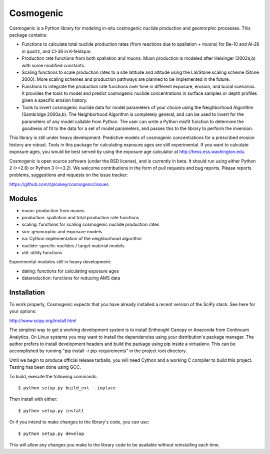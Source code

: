 ==========
Cosmogenic
==========

Cosmogenic is a Python library for modeling in-situ cosmogenic nuclide production and geomorphic processes.
This package contains:

*   Functions to calculate total nuclide production rates (from reactions due to spallation + muons) for Be-10 and Al-26 in quartz, and Cl-36 in K-feldspar.
*   Production rate functions from both spallation and muons.
    Muon production is modeled after Heisinger (2002a,b) with some modified constants.
*   Scaling functions to scale production rates to a site latitude and altitude using the Lal/Stone scaling scheme (Stone 2000). More scaling schemes and production pathways are planned to be implemented in the future.
*   Functions to integrate the production rate functions over time in different exposure, erosion, and burial scenarios.     It provides the tools to model and predict cosmogenic nuclide concentrations in surface samples or depth profiles given a specific erosion history.
*   Tools to invert cosmogenic nuclide data for model parameters of your choice using the Neighborhood Algorithm (Sambridge 2000a,b).
    The Neighborhood Algorithm is completely general, and can be used to invert for the parameters of any model callable from Python.
    The user can write a Python misfit function to determine the goodness of fit to the data for a set of model parameters, and passes this to the library to perform the inversion.

This library is still under heavy development.
Predictive models of cosmogenic concentrations for a prescribed erosion history are robust.
Tools in this package for calculating exposure ages are still experimental.
If you want to calculate exposure ages, you would be best served by using the exposure age calculator at http://hess.ess.washington.edu.

Cosmogenic is open source software (under the BSD license), and is currently in beta.
It should run using either Python 2 (>=2.6) or Python 3 (>=3.2).
We welcome contributions in the form of pull requests and bug reports.
Please reports problems, suggestions and requests on the issue tracker:

https://github.com/zploskey/cosmogenic/issues

Modules
=======

* muon:          production from muons
* production:    spallation and total production rate functions
* scaling:       functions for scaling cosmogenic nuclide production rates
* sim:           geomorphic and exposure models
* na:            Cython implementation of the neighborhood algorithm
* nuclide:       specific nuclides / target material models
* util:          utility functions

Experimental modules still in heavy development:

* dating:        functions for calculating exposure ages
* datareduction: functions for reducing AMS data


Installation
============

To work properly, Cosmogenic expects that you have already installed a recent version of the SciPy stack.
See here for your options:

http://www.scipy.org/install.html

The simplest way to get a working development system is to install Enthought Canopy or Anaconda from Continuum Analytics.
On Linux systems you may want to install the dependencies using your distribution's package manager.
The author prefers to install development headers and build the package using pip inside a virtualenv.
This can be accomplished by running "pip install -r pip-requirements" in the project root directory.

Until we begin to produce official release tarballs, you will need Cython and a working C compiler to build this project. Testing has been done using GCC.

To build, execute the following commands::

    $ python setup.py build_ext --inplace


Then install with either::

    $ python setup.py install

Or if you intend to make changes to the library's code, you can use::

    $ python setup.py develop

This will allow any changes you make to the library code to be available without reinstalling each time.

